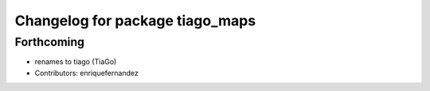 ^^^^^^^^^^^^^^^^^^^^^^^^^^^^^^^^
Changelog for package tiago_maps
^^^^^^^^^^^^^^^^^^^^^^^^^^^^^^^^

Forthcoming
-----------
* renames to tiago (TiaGo)
* Contributors: enriquefernandez

